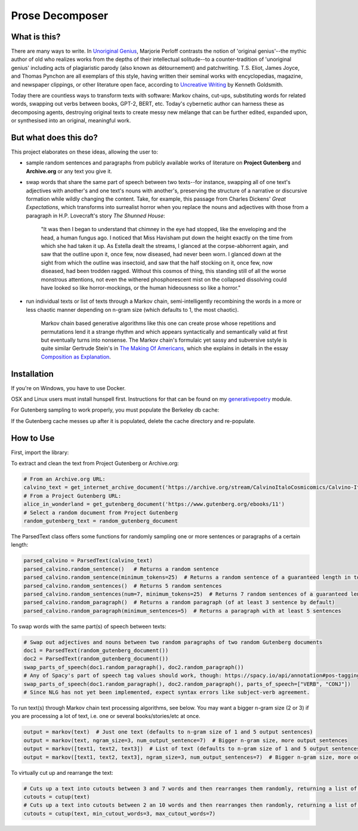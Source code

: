 Prose Decomposer
================


.. image:: https://coveralls.io/repos/github/coreybobco/prosedecomposer-py/badge.svg?branch=master
   :target: https://coveralls.io/github/coreybobco/prosedecomposer-py?branch=master

What is this?
^^^^^^^^^^^^^

There are many ways to write. In `Unoriginal Genius <http://writing.upenn.edu/~taransky/unoriginalgenius.pdf>`_, Marjorie Perloff contrasts the notion of 'original genius'--the mythic author of old who realizes works from the depths of their intellectual solitude--to a counter-tradition of 'unoriginal genius' including acts of plagiaristic parody (also known as détournement) and patchwriting. T.S. Eliot, James Joyce, and Thomas Pynchon are all exemplars of this style, having written their seminal works with encyclopedias, magazine, and newspaper clippings, or other literature open face, according to `Uncreative Writing <http://www.libgen.is/book/index.php?md5=3E70C36B115111E10E371C72864ADAB7>`_ by Kenneth Goldsmith.

Today there are countless ways to transform texts with software: Markov chains, cut-ups, substituting words for related words, swapping out verbs between books, GPT-2, BERT, etc. Today's cybernetic author can harness these as decomposing agents, destroying original texts to create messy new mélange that can be further edited, expanded upon, or synthesised into an original, meaningful work.

But what does this do?
^^^^^^^^^^^^^^^^^^^^^^
This project elaborates on these ideas, allowing the user to:

- sample random sentences and paragraphs from publicly available works of literature on **Project Gutenberg** and **Archive.org** or any text you give it.
- swap words that share the same part of speech between two texts--for instance, swapping all of one text's adjectives with another's and one text's nouns with another's, preserving the structure of a narrative or discursive formation while wildly changing the content. Take, for example, this passage from Charles Dickens' *Great Expectations*, which transforms into surrealist horror when you replace the nouns and adjectives with those from a paragraph in H.P. Lovecraft's story *The Shunned House*:

    "It was then I began to understand that chimney in the eye had stopped, like the enveloping and the head, a human fungus ago. I noticed that Miss Havisham put down the height exactly on the time from which she had taken it up. As Estella dealt the streams, I glanced at the corpse-abhorrent again, and saw that the outline upon it, once few, now diseased, had never been worn. I glanced down at the sight from which the outline was insectoid, and saw that the half stocking on it, once few, now diseased, had been trodden ragged. Without this cosmos of thing, this standing still of all the worse monstrous attentions, not even the withered phosphorescent mist on the collapsed dissolving could have looked so like horror-mockings, or the human hideousness so like a horror."
- run individual texts or list of texts through a Markov chain, semi-intelligently recombining the words in a more or less chaotic manner depending on n-gram size (which defaults to 1, the most chaotic).

     Markov chain based generative algorithms like this one can create prose whose repetitions and permutations lend it a strange rhythm and which appears syntactically and semantically valid at first but eventually turns into nonsense. The Markov chain's formulaic yet sassy and subversive sstyle is quite similar Gertrude Stein's in `The Making Of Americans <gutenberg.net.au/ebooks16/1600671h.html>`_, which she explains in details in the essay `Composition as Explanation <https://www.poetryfoundation.org/articles/69481/composition-as-explanation>`_.

Installation
^^^^^^^^^^^^

If you're on Windows, you have to use Docker.

OSX and Linux users must install hunspell first. Instructions for that can be found on my `generativepoetry <https://github.com/coreybobco/generativepoetry-py/>`_ module.

For Gutenberg sampling to work properly, you must populate the Berkeley db cache:

.. code-block::
   python3 populate_cache.py

If the Gutenberg cache messes up after it is populated, delete the cache directory and re-populate.

How to Use
^^^^^^^^^^

First, import the library:

.. code-block::
   from prosedecomposer import *

To extract and clean the text from Project Gutenberg or Archive.org:

.. code-block::

   # From an Archive.org URL:
   calvino_text = get_internet_archive_document('https://archive.org/stream/CalvinoItaloCosmicomics/Calvino-Italo-Cosmicomics_djvu.txt')
   # From a Project Gutenberg URL:
   alice_in_wonderland = get_gutenberg_document('https://www.gutenberg.org/ebooks/11')
   # Select a random document from Project Gutenberg
   random_gutenberg_text = random_gutenberg_document

The ParsedText class offers some functions for randomly sampling one or more sentences or paragraphs of a certain length:

.. code-block::

   parsed_calvino = ParsedText(calvino_text)
   parsed_calvino.random_sentence()   # Returns a random sentence
   parsed_calvino.random_sentence(minimum_tokens=25)  # Returns a random sentence of a guaranteed length in tokens
   parsed_calvino.random_sentences()  # Returns 5 random sentences
   parsed_calvino.random_sentences(num=7, minimum_tokens=25)  # Returns 7 random sentences of a guaranteed length
   parsed_calvino.random_paragraph()  # Returns a random paragraph (of at least 3 sentence by default)
   parsed_calvino.random_paragraph(minimum_sentences=5)  # Returns a paragraph with at least 5 sentences

To swap words with the same part(s) of speech between texts:

.. code-block::

   # Swap out adjectives and nouns between two random paragraphs of two random Gutenberg documents
   doc1 = ParsedText(random_gutenberg_document())
   doc2 = ParsedText(random_gutenberg_document())
   swap_parts_of_speech(doc1.random_paragraph(), doc2.random_paragraph())
   # Any of Spacy's part of speech tag values should work, though: https://spacy.io/api/annotation#pos-tagging
   swap_parts_of_speech(doc1.random_paragraph(), doc2.random_paragraph(), parts_of_speech=["VERB", "CONJ"])
   # Since NLG has not yet been implemented, expect syntax errors like subject-verb agreement.

To run text(s) through Markov chain text processing algorithms, see below. You may want a bigger n-gram size (2 or 3)
if you are processing a lot of text, i.e. one or several books/stories/etc at once.

.. code-block::

   output = markov(text)  # Just one text (defaults to n-gram size of 1 and 5 output sentences)
   output = markov(text, ngram_size=3, num_output_sentence=7)  # Bigger n-gram size, more output sentences
   output = markov([text1, text2, text3])  # List of text (defaults to n-gram size of 1 and 5 output sentences)
   output = markov([text1, text2, text3], ngram_size=3, num_output_sentences=7)  # Bigger n-gram size, more outputs

To virtually cut up and rearrange the text:

.. code-block::

   # Cuts up a text into cutouts between 3 and 7 words and then rearranges them randomly, returning a list of cut-up strings
   cutouts = cutup(text)
   # Cuts up a text into cutouts between 2 an 10 words and then rearranges then randomly, returning a list of cut-up strings
   cutouts = cutup(text, min_cutout_words=3, max_cutout_words=7)
